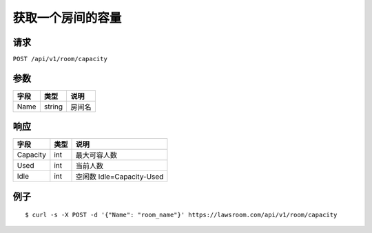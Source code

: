 获取一个房间的容量
------------------

请求
~~~~

``POST /api/v1/room/capacity``

参数
~~~~

+--------+----------+----------+
| 字段   | 类型     | 说明     |
+========+==========+==========+
| Name   | string   | 房间名   |
+--------+----------+----------+

响应
~~~~

+------------+--------+-----------------------------+
| 字段       | 类型   | 说明                        |
+============+========+=============================+
| Capacity   | int    | 最大可容人数                |
+------------+--------+-----------------------------+
| Used       | int    | 当前人数                    |
+------------+--------+-----------------------------+
| Idle       | int    | 空闲数 Idle=Capacity-Used   |
+------------+--------+-----------------------------+

例子
~~~~

::

    $ curl -s -X POST -d '{"Name": "room_name"}' https://lawsroom.com/api/v1/room/capacity
